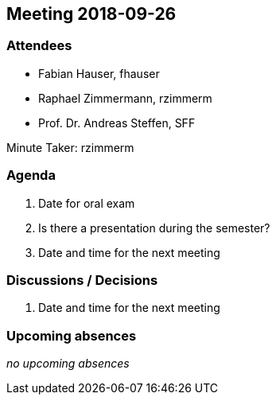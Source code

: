 == Meeting 2018-09-26

=== Attendees

* Fabian Hauser, fhauser
* Raphael Zimmermann, rzimmerm
* Prof. Dr. Andreas Steffen, SFF

Minute Taker: rzimmerm


=== Agenda

. Date for oral exam
. Is there a presentation during the semester?
. Date and time for the next meeting


=== Discussions / Decisions

. Date and time for the next meeting

=== Upcoming absences

_no upcoming absences_
